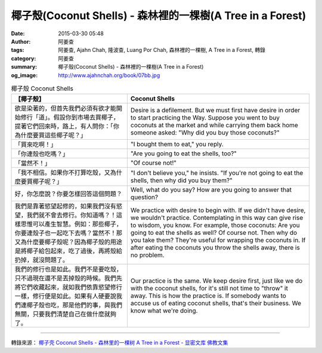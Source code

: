 椰子殼(Coconut Shells) - 森林裡的一棵樹(A Tree in a Forest)
###########################################################

:date: 2015-03-30 05:48
:author: 阿姜查
:tags: 阿姜查, Ajahn Chah, 隆波查, Luang Por Chah, 森林裡的一棵樹, A Tree in a Forest, 轉錄
:category: 阿姜查
:summary: 椰子殼(Coconut Shells) - 森林裡的一棵樹(A Tree in a Forest)
:og_image: http://www.ajahnchah.org/book/07bb.jpg


.. list-table:: 椰子殼 Coconut Shells
   :header-rows: 1

   * - 【椰子殼】

     - Coconut Shells

   * - 欲是染著的，但首先我們必須有欲才能開始修行「道」。假設你到市場去買椰子，提著它們回來時，路上，有人問你：「你為什麼要買這些椰子呢？」

     - Desire is a defilement. But we must first have desire in order to start practicing the Way. Suppose you went to buy coconuts at the market and while carrying them back home someone asked: "Why did you buy those coconuts?"

   * - 「買來吃啊！」

     - "I bought them to eat," you reply.

   * - 「你連殼也吃嗎？」

     - "Are you going to eat the shells, too?"

   * - 「當然不！」

     - "Of course not!"

   * - 「我不相信。如果你不打算吃殼，又為什麼要買椰子呢？」

     - "I don't believe you," he insists. "If you're not going to eat the shells, then why did you buy them?"

   * - 好，你怎麼說？你要怎樣回答這個問題？

     - Well, what do you say? How are you going to answer that question?

   * - 我們是靠著慾望起修的，如果我們沒有慾望，我們就不會去修行。你知道嗎？！這樣思惟可以產生智慧。例如：那些椰子，你要連殼子也一起吃下去嗎？當然不！那又為什麼要椰子殼呢？因為椰子殼的用途是將椰子給包起來，吃了過後，再將殼給扔掉，就沒問題了。

     - We practice with desire to begin with. If we didn't have desire, we wouldn't practice. Contemplating in this way can give rise to wisdom, you know. For example, those coconuts: Are you going to eat the shells as well? Of course not. Then why do you take them? They're useful for wrapping the coconuts in. If after eating the coconuts you throw the shells away, there is no problem.

   * - 我們的修行也是如此。我們不是要吃殼，只不過現在還不是丟掉殼的時候。我們先將它們收藏起來，就如我們依靠慾望修行一樣，修行便是如此。如果有人硬要說我們連椰子殼也吃，那是他們的事，與我們無關，只要我們清楚自己在做什麼就夠了。

     - Our practice is the same. We keep desire first, just like we do with the coconut shells, for it's still not time to "throw" it away. This is how the practice is. If somebody wants to accuse us of eating coconut shells, that's their business. We know what we're doing.

----

轉錄來源： `椰子壳 Coconut Shells - 森林里的一棵树 A Tree in a Forest - 显密文库 佛教文集 <http://read.goodweb.cn/news/news_view.asp?newsid=104819>`_

